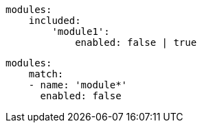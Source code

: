 

```yml

modules:
    included:
        'module1':
            enabled: false | true

```


```yml

modules:
    match:
    - name: 'module*'
      enabled: false

```
